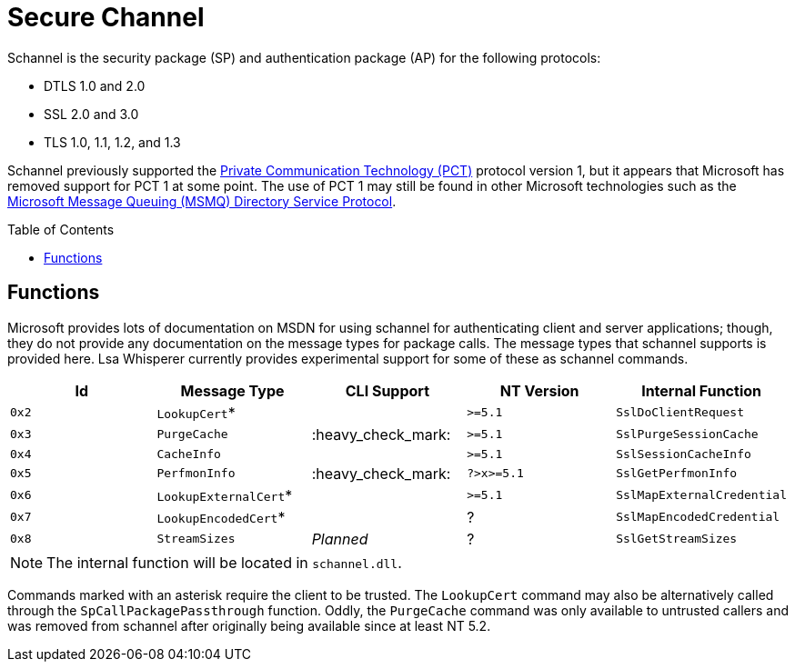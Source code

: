 ifdef::env-github[]
:note-caption: :pencil2:
endif::[]

= Secure Channel
:toc: macro

Schannel is the security package (SP) and authentication package (AP) for the following protocols:

* DTLS 1.0 and 2.0
* SSL 2.0 and 3.0
* TLS 1.0, 1.1, 1.2, and 1.3

Schannel previously supported the https://datatracker.ietf.org/doc/html/draft-benaloh-pct-00.txt[Private Communication Technology (PCT)] protocol version 1, but it appears that Microsoft has removed support for PCT 1 at some point.
The use of PCT 1 may still be found in other Microsoft technologies such as the https://learn.microsoft.com/en-us/openspecs/windows_protocols/ms-mqds/460c070d-8115-4361-95f5-e92df34c5bf8[Microsoft Message Queuing (MSMQ) Directory Service Protocol].

toc::[]

== Functions

Microsoft provides lots of documentation on MSDN for using schannel for authenticating client and server applications; though, they do not provide any documentation on the message types for package calls.
The message types that schannel supports is provided here.
Lsa Whisperer currently provides experimental support for some of these as schannel commands.

[%header]
|===
| Id    | Message Type          | CLI Support        | NT Version | Internal Function
| `0x2` | `LookupCert`*         |                    | `>=5.1`    | `SslDoClientRequest`
| `0x3` | `PurgeCache`          | :heavy_check_mark: | `>=5.1`    | `SslPurgeSessionCache`
| `0x4` | `CacheInfo`           |                    | `>=5.1`    | `SslSessionCacheInfo`
| `0x5` | `PerfmonInfo`         | :heavy_check_mark: | `?>x>=5.1` | `SslGetPerfmonInfo`
| `0x6` | `LookupExternalCert`* |                    | `>=5.1`    | `SslMapExternalCredential`
| `0x7` | `LookupEncodedCert`*  |                    | ?          | `SslMapEncodedCredential`
| `0x8` | `StreamSizes`         | _Planned_          | ?          | `SslGetStreamSizes`
|===

NOTE: The internal function will be located in `schannel.dll`.

Commands marked with an asterisk require the client to be trusted.
The `LookupCert` command may also be alternatively called through the `SpCallPackagePassthrough` function.
Oddly, the `PurgeCache` command was only available to untrusted callers and was removed from schannel after originally being available since at least NT 5.2.